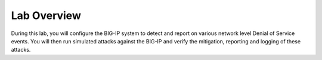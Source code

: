 Lab Overview
============

During this lab, you will configure the BIG-IP system to detect and
report on various network level Denial of Service events. You will then
run simulated attacks against the BIG-IP and verify the mitigation,
reporting and logging of these attacks.
